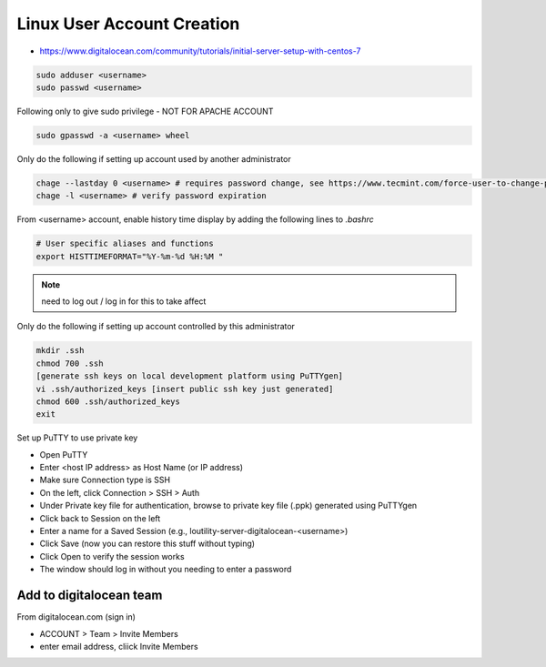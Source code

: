 Linux User Account Creation
+++++++++++++++++++++++++++++++

-  https://www.digitalocean.com/community/tutorials/initial-server-setup-with-centos-7

.. code-block:: shell

    sudo adduser <username>
    sudo passwd <username>

Following only to give sudo privilege - NOT FOR APACHE ACCOUNT

.. code-block:: shell

    sudo gpasswd -a <username> wheel


Only do the following if setting up account used by another
administrator

.. code-block:: shell

   chage --lastday 0 <username> # requires password change, see https://www.tecmint.com/force-user-to-change-password-next-login-in-linux/
   chage -l <username> # verify password expiration

From <username> account, enable history time display by adding the following lines to `.bashrc`

.. code-block:: shell

    # User specific aliases and functions
    export HISTTIMEFORMAT="%Y-%m-%d %H:%M "

.. note::
    need to log out / log in for this to take affect

Only do the following if setting up account controlled by this
administrator

.. code-block:: shell

    mkdir .ssh
    chmod 700 .ssh
    [generate ssh keys on local development platform using PuTTYgen]
    vi .ssh/authorized_keys [insert public ssh key just generated]
    chmod 600 .ssh/authorized_keys
    exit

Set up PuTTY to use private key

-  Open PuTTY
-  Enter <host IP address> as Host Name (or IP address)
-  Make sure Connection type is SSH
-  On the left, click Connection > SSH > Auth
-  Under Private key file for authentication, browse to private key file (.ppk) generated using PuTTYgen
-  Click back to Session on the left
-  Enter a name for a Saved Session (e.g., loutility-server-digitalocean-<username>)
-  Click Save (now you can restore this stuff without typing)
-  Click Open to verify the session works
-  The window should log in without you needing to enter a password

Add to digitalocean team
========================

From digitalocean.com (sign in)

-  ACCOUNT > Team > Invite Members

-  enter email address, cliick Invite Members
